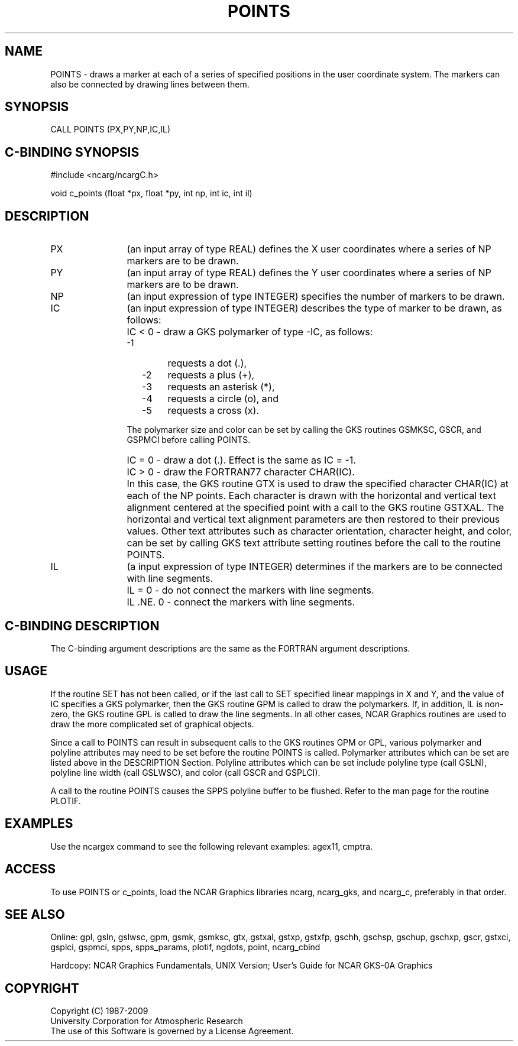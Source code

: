 .TH POINTS 3NCARG "March 1993" UNIX "NCAR GRAPHICS"
.na
.nh
.SH NAME
POINTS - draws a marker at each of a series of specified positions in the
user coordinate system.  The markers can also be connected by drawing lines
between them.
.SH SYNOPSIS
CALL POINTS (PX,PY,NP,IC,IL)
.SH C-BINDING SYNOPSIS
#include <ncarg/ncargC.h>
.sp
void c_points (float *px, float *py, int np, int ic, int il)
.SH DESCRIPTION 
.IP PX 12
(an input array of type REAL) defines the X user coordinates
where a series of NP markers are to be drawn.
.IP PY 12
(an input array of type REAL) defines the Y user coordinates
where a series of NP markers are to be drawn.
.IP NP 12
(an input expression of type INTEGER) specifies the number
of markers to be drawn.
.IP IC 12
(an input expression of type INTEGER) describes the type of marker
to be drawn, as follows:
.IP " " 12
IC < 0 - draw a GKS polymarker of type -IC, as follows:
.RS
.IP "  -1" 6
requests a dot (.),
.IP "  -2" 6
requests a plus (+),
.IP "  -3" 6
requests an asterisk (*),
.IP "  -4" 6
requests a circle (o), and
.IP "  -5" 6
requests a cross (x).
.RE
.IP " " 12
The polymarker size and color can be set by calling the
GKS routines GSMKSC, GSCR, and GSPMCI before calling POINTS.
.IP " " 12
IC = 0 - draw a dot (.).  Effect is the same as IC = -1.
.IP " " 12
IC > 0 - draw the FORTRAN77 character CHAR(IC).
.IP " " 12
In this case, the GKS routine GTX is used to draw the specified
character CHAR(IC) at each of the NP points.  Each character is
drawn with the horizontal and vertical text alignment centered
at the specified point with a call to the GKS routine GSTXAL.  The
horizontal and vertical text alignment parameters are then restored
to their previous values.  Other text attributes such as character
orientation, character height, and color, can be set by calling
GKS text attribute setting routines before the call to the routine POINTS.
.IP IL 12
(a input expression of type INTEGER) determines if the markers are
to be connected with line segments.
.IP " " 12
IL = 0 - do not connect the markers with line segments.
.IP " " 12
IL .NE. 0 - connect the markers with line segments.
.SH C-BINDING DESCRIPTION
The C-binding argument descriptions are the same as the FORTRAN
argument descriptions.
.SH USAGE
If the routine SET has not been called, or if the last call to SET specified
linear mappings in X and Y, and the value of IC specifies a GKS polymarker,
then the GKS routine GPM is called to draw the polymarkers.  If, in addition,
IL is non-zero, the GKS routine GPL is called to draw the line segments.  In
all other cases, NCAR Graphics routines are used to draw the more complicated
set of graphical objects.
.sp
Since a call to POINTS can result in subsequent calls to the GKS routines
GPM or GPL, various polymarker and polyline attributes may need to
be set before the routine POINTS is called.  Polymarker attributes which
can be set are listed above in the DESCRIPTION Section.  Polyline
attributes which can be set include polyline type (call GSLN), polyline
line width (call GSLWSC), and color (call GSCR and GSPLCI).
.sp
A call to the routine POINTS causes the SPPS polyline buffer to be flushed.
Refer to the man page for the routine PLOTIF.
.SH EXAMPLES
Use the ncargex command to see the following relevant examples: 
agex11, cmptra.
.SH ACCESS
To use POINTS or c_points, load the NCAR Graphics libraries ncarg, ncarg_gks,
and ncarg_c, preferably in that order.  
.SH SEE ALSO
Online:
gpl, gsln, gslwsc, gpm, gsmk, gsmksc, gtx, gstxal, gstxp, gstxfp,
gschh, gschsp, gschup, gschxp, gscr, gstxci, gsplci, gspmci,
spps, spps_params, plotif, ngdots, point, ncarg_cbind
.sp
Hardcopy:  
NCAR Graphics Fundamentals, UNIX Version;
User's Guide for NCAR GKS-0A Graphics
.SH COPYRIGHT
Copyright (C) 1987-2009
.br
University Corporation for Atmospheric Research
.br
The use of this Software is governed by a License Agreement.
